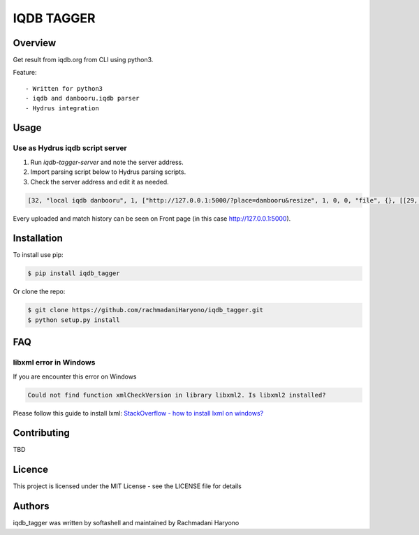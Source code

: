 IQDB TAGGER
===========

Overview
--------

Get result from iqdb.org from CLI using python3.

Feature::

 - Written for python3
 - iqdb and danbooru.iqdb parser
 - Hydrus integration


Usage
-----

Use as Hydrus iqdb script server
````````````````````````````````

1. Run *iqdb-tagger-server* and note the server address.
2. Import parsing script below to Hydrus parsing scripts.
3. Check the server address and edit it as needed.

.. code:: json

    [32, "local iqdb danbooru", 1, ["http://127.0.0.1:5000/?place=danbooru&resize", 1, 0, 0, "file", {}, [[29, 1, ["link to danbooru", [27, 2, [[["a", {"data-status": "best-match", "data-netloc": "danbooru-donmai"}, 0]], "href", [0, 0, "", ""]]], [[30, 1, ["", 0, [27, 2, [[["section", {"id": "tag-list"}, 0], ["li", {"class": "category-1"}, null], ["a", {"class": "search-tag"}, 0]], null, [0, 0, "", ""]]], "creator"]], [30, 1, ["", 0, [27, 2, [[["section", {"id": "tag-list"}, 0], ["li", {"class": "category-3"}, null], ["a", {"class": "search-tag"}, 0]], null, [0, 0, "", ""]]], "series"]], [30, 1, ["", 0, [27, 2, [[["section", {"id": "tag-list"}, 0], ["li", {"class": "category-4"}, null], ["a", {"class": "search-tag"}, 0]], null, [0, 0, "", ""]]], "character"]], [30, 1, ["", 0, [27, 2, [[["section", {"id": "tag-list"}, 0], ["li", {"class": "category-0"}, null], ["a", {"class": "search-tag"}, 0]], null, [0, 0, "", ""]]], ""]]]]]]]]

Every uploaded and match history can be seen on Front page (in this case http://127.0.0.1:5000).

Installation
------------

To install use pip:

.. code:: bash

    $ pip install iqdb_tagger


Or clone the repo:

.. code:: bash

    $ git clone https://github.com/rachmadaniHaryono/iqdb_tagger.git
    $ python setup.py install

FAQ
---

libxml error in Windows
```````````````````````

If you are encounter this error on Windows

.. code::

    Could not find function xmlCheckVersion in library libxml2. Is libxml2 installed?

Please follow this guide to install lxml: `StackOverflow - how to install lxml on windows?`_

Contributing
------------

TBD

Licence
-------

This project is licensed under the MIT License - see the LICENSE file for details


Authors
-------

iqdb_tagger was written by softashell and maintained by Rachmadani Haryono

.. _StackOverflow - how to install lxml on windows?: https://stackoverflow.com/questions/29440482/how-to-install-lxml-on-windows
